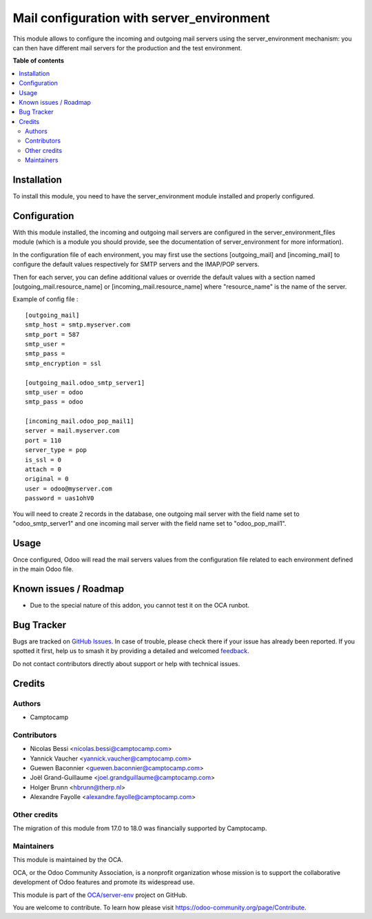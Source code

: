 ==========================================
Mail configuration with server_environment
==========================================

.. 
   !!!!!!!!!!!!!!!!!!!!!!!!!!!!!!!!!!!!!!!!!!!!!!!!!!!!
   !! This file is generated by oca-gen-addon-readme !!
   !! changes will be overwritten.                   !!
   !!!!!!!!!!!!!!!!!!!!!!!!!!!!!!!!!!!!!!!!!!!!!!!!!!!!
   !! source digest: sha256:f7954bb45b56c80cedbac1fc52e4200167359c801a99d7ae85d5dd5bc8bad089
   !!!!!!!!!!!!!!!!!!!!!!!!!!!!!!!!!!!!!!!!!!!!!!!!!!!!

.. |badge1| image:: https://img.shields.io/badge/maturity-Beta-yellow.png
    :target: https://odoo-community.org/page/development-status
    :alt: Beta
.. |badge2| image:: https://img.shields.io/badge/licence-AGPL--3-blue.png
    :target: http://www.gnu.org/licenses/agpl-3.0-standalone.html
    :alt: License: AGPL-3
.. |badge3| image:: https://img.shields.io/badge/github-OCA%2Fserver--env-lightgray.png?logo=github
    :target: https://github.com/OCA/server-env/tree/18.0/mail_environment
    :alt: OCA/server-env
.. |badge4| image:: https://img.shields.io/badge/weblate-Translate%20me-F47D42.png
    :target: https://translation.odoo-community.org/projects/server-env-18-0/server-env-18-0-mail_environment
    :alt: Translate me on Weblate
.. |badge5| image:: https://img.shields.io/badge/runboat-Try%20me-875A7B.png
    :target: https://runboat.odoo-community.org/builds?repo=OCA/server-env&target_branch=18.0
    :alt: Try me on Runboat

|badge1| |badge2| |badge3| |badge4| |badge5|

This module allows to configure the incoming and outgoing mail servers
using the server_environment mechanism: you can then have different mail
servers for the production and the test environment.

**Table of contents**

.. contents::
   :local:

Installation
============

To install this module, you need to have the server_environment module
installed and properly configured.

Configuration
=============

With this module installed, the incoming and outgoing mail servers are
configured in the server_environment_files module (which is a module you
should provide, see the documentation of server_environment for more
information).

In the configuration file of each environment, you may first use the
sections [outgoing_mail] and [incoming_mail] to configure the default
values respectively for SMTP servers and the IMAP/POP servers.

Then for each server, you can define additional values or override the
default values with a section named [outgoing_mail.resource_name] or
[incoming_mail.resource_name] where "resource_name" is the name of the
server.

Example of config file :

::

   [outgoing_mail]
   smtp_host = smtp.myserver.com
   smtp_port = 587
   smtp_user =
   smtp_pass =
   smtp_encryption = ssl

   [outgoing_mail.odoo_smtp_server1]
   smtp_user = odoo
   smtp_pass = odoo

   [incoming_mail.odoo_pop_mail1]
   server = mail.myserver.com
   port = 110
   server_type = pop
   is_ssl = 0
   attach = 0
   original = 0
   user = odoo@myserver.com
   password = uas1ohV0

You will need to create 2 records in the database, one outgoing mail
server with the field name set to "odoo_smtp_server1" and one incoming
mail server with the field name set to "odoo_pop_mail1".

Usage
=====

Once configured, Odoo will read the mail servers values from the
configuration file related to each environment defined in the main Odoo
file.

Known issues / Roadmap
======================

-  Due to the special nature of this addon, you cannot test it on the
   OCA runbot.

Bug Tracker
===========

Bugs are tracked on `GitHub Issues <https://github.com/OCA/server-env/issues>`_.
In case of trouble, please check there if your issue has already been reported.
If you spotted it first, help us to smash it by providing a detailed and welcomed
`feedback <https://github.com/OCA/server-env/issues/new?body=module:%20mail_environment%0Aversion:%2018.0%0A%0A**Steps%20to%20reproduce**%0A-%20...%0A%0A**Current%20behavior**%0A%0A**Expected%20behavior**>`_.

Do not contact contributors directly about support or help with technical issues.

Credits
=======

Authors
-------

* Camptocamp

Contributors
------------

-  Nicolas Bessi <nicolas.bessi@camptocamp.com>
-  Yannick Vaucher <yannick.vaucher@camptocamp.com>
-  Guewen Baconnier <guewen.baconnier@camptocamp.com>
-  Joël Grand-Guillaume <joel.grandguillaume@camptocamp.com>
-  Holger Brunn <hbrunn@therp.nl>
-  Alexandre Fayolle <alexandre.fayolle@camptocamp.com>

Other credits
-------------

The migration of this module from 17.0 to 18.0 was financially supported
by Camptocamp.

Maintainers
-----------

This module is maintained by the OCA.

.. image:: https://odoo-community.org/logo.png
   :alt: Odoo Community Association
   :target: https://odoo-community.org

OCA, or the Odoo Community Association, is a nonprofit organization whose
mission is to support the collaborative development of Odoo features and
promote its widespread use.

This module is part of the `OCA/server-env <https://github.com/OCA/server-env/tree/18.0/mail_environment>`_ project on GitHub.

You are welcome to contribute. To learn how please visit https://odoo-community.org/page/Contribute.
